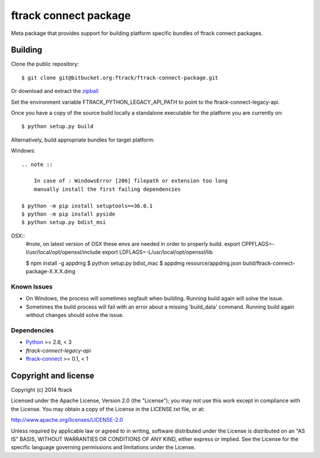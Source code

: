 ######################
ftrack connect package
######################

Meta package that provides support for building platform specific bundles of
ftrack connect packages.

********
Building
********

.. highlight:: bash

Clone the public repository::

    $ git clone git@bitbucket.org:ftrack/ftrack-connect-package.git

Or download and extract the
`zipball <https://bitbucket.org/ftrack/ftrack-connect-package/get/master.zip>`_

Set the environment variable FTRACK_PYTHON_LEGACY_API_PATH to point to the
ftrack-connect-legacy-api.

Once you have a copy of the source build locally a standalone executable for the
platform you are currently on::

    $ python setup.py build

Alternatively, build appropriate bundles for target platform:

Windows::

    .. note ::

        In case of : WindowsError [206] filepath or extension too long
        manually install the first failing dependencies

    $ python -m pip install setuptools==36.0.1
    $ python -m pip install pyside
    $ python setup.py bdist_msi

OSX::
    #note, on latest version of OSX these envs are needed in order to properly build.
    export CPPFLAGS=-I/usr/local/opt/openssl/include
    export LDFLAGS=-L/usr/local/opt/openssl/lib

    $ npm install -g appdmg
    $ python setup.py bdist_mac
    $ appdmg resource/appdmg.json build/ftrack-connect-package-X.X.X.dmg

Known Issues
============

* On Windows, the process will sometimes segfault when building. Running build
  again will solve the issue.

* Sometimes the build process will fail with an error about a missing
  'build_data' command. Running build again without changes should solve the
  issue.

Dependencies
============

* `Python <http://python.org>`_ >= 2.6, < 3
* `ftrack-connect-legacy-api`
* `ftrack-connect <https://bitbucket.org/ftrack/ftrack-connect>`_ >= 0.1, < 1

*********************
Copyright and license
*********************

Copyright (c) 2014 ftrack

Licensed under the Apache License, Version 2.0 (the "License"); you may not use
this work except in compliance with the License. You may obtain a copy of the
License in the LICENSE.txt file, or at:

http://www.apache.org/licenses/LICENSE-2.0

Unless required by applicable law or agreed to in writing, software distributed
under the License is distributed on an "AS IS" BASIS, WITHOUT WARRANTIES OR
CONDITIONS OF ANY KIND, either express or implied. See the License for the
specific language governing permissions and limitations under the License.
